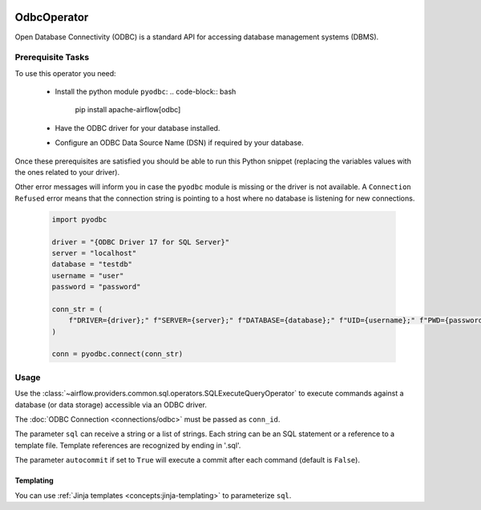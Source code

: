  .. Licensed to the Apache Software Foundation (ASF) under one
    or more contributor license agreements.  See the NOTICE file
    distributed with this work for additional information
    regarding copyright ownership.  The ASF licenses this file
    to you under the Apache License, Version 2.0 (the
    "License"); you may not use this file except in compliance
    with the License.  You may obtain a copy of the License at

 ..   http://www.apache.org/licenses/LICENSE-2.0

 .. Unless required by applicable law or agreed to in writing,
    software distributed under the License is distributed on an
    "AS IS" BASIS, WITHOUT WARRANTIES OR CONDITIONS OF ANY
    KIND, either express or implied.  See the License for the
    specific language governing permissions and limitations
    under the License.

.. _howto/operator:OdbcOperator:

OdbcOperator
============

Open Database Connectivity (ODBC) is a standard API for accessing database
management systems (DBMS).


Prerequisite Tasks
^^^^^^^^^^^^^^^^^^

To use this operator you need:

  * Install the python module ``pyodbc``:
    .. code-block:: bash

        pip install apache-airflow[odbc]

  * Have the ODBC driver for your database installed.
  * Configure an ODBC Data Source Name (DSN) if required by your database.

Once these prerequisites are satisfied you should be able to run
this Python snippet (replacing the variables values with the ones
related to your driver).

Other error messages will inform you in case the ``pyodbc`` module
is missing or the driver is not available. A ``Connection Refused``
error means that the connection string is pointing to a host where no
database is listening for new connections.

  .. code-block:: python

    import pyodbc

    driver = "{ODBC Driver 17 for SQL Server}"
    server = "localhost"
    database = "testdb"
    username = "user"
    password = "password"

    conn_str = (
        f"DRIVER={driver};" f"SERVER={server};" f"DATABASE={database};" f"UID={username};" f"PWD={password};"
    )

    conn = pyodbc.connect(conn_str)

Usage
^^^^^
Use the :class:`~airflow.providers.common.sql.operators.SQLExecuteQueryOperator` to execute
commands against a database (or data storage) accessible via an ODBC driver.

The :doc:`ODBC Connection <connections/odbc>` must be passed as
``conn_id``.

.. exampleinclude:: /../../odbc/tests/system/odbc/example_odbc.py
    :language: python
    :start-after: [START howto_operator_odbc]
    :end-before: [END howto_operator_odbc]


The parameter ``sql`` can receive a string or a list of strings.
Each string can be an SQL statement or a reference to a template file.
Template references are recognized by ending in '.sql'.

The parameter ``autocommit`` if set to ``True`` will execute a commit after
each command (default is ``False``).

Templating
----------

You can use :ref:`Jinja templates <concepts:jinja-templating>` to parameterize
``sql``.

.. exampleinclude:: /../../odbc/tests/system/odbc/example_odbc.py
    :language: python
    :start-after: [START howto_operator_odbc_template]
    :end-before: [END howto_operator_odbc_template]
